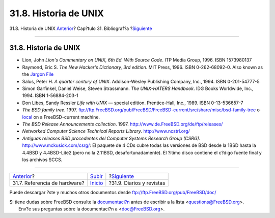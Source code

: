 ======================
31.8. Historia de UNIX
======================

.. raw:: html

   <div class="navheader">

31.8. Historia de UNIX
`Anterior <ch31s07.html>`__?
Cap?tulo 31. Bibliograf?a
?\ `Siguiente <ch31s09.html>`__

--------------

.. raw:: html

   </div>

.. raw:: html

   <div class="sect1">

.. raw:: html

   <div class="titlepage" xmlns="">

.. raw:: html

   <div>

.. raw:: html

   <div>

31.8. Historia de UNIX
----------------------

.. raw:: html

   </div>

.. raw:: html

   </div>

.. raw:: html

   </div>

.. raw:: html

   <div class="itemizedlist">

-  Lion, John *Lion's Commentary on UNIX, 6th Ed. With Source Code*. ITP
   Media Group, 1996. ISBN 1573980137

-  Raymond, Eric S. *The New Hacker's Dictionary, 3rd edition*. MIT
   Press, 1996. ISBN 0-262-68092-0. Also known as the `Jargon
   File <http://www.ccil.org/jargon/jargon.html>`__

-  Salus, Peter H. *A quarter century of UNIX*. Addison-Wesley
   Publishing Company, Inc., 1994. ISBN 0-201-54777-5

-  Simon Garfinkel, Daniel Weise, Steven Strassmann. *The UNIX-HATERS
   Handbook*. IDG Books Worldwide, Inc., 1994. ISBN 1-56884-203-1

-  Don Libes, Sandy Ressler *Life with UNIX* — special edition.
   Prentice-Hall, Inc., 1989. ISBN 0-13-536657-7

-  *The BSD family tree*. 1997.
   ftp://ftp.FreeBSD.org/pub/FreeBSD/FreeBSD-current/src/share/misc/bsd-family-tree
   o `local <file://localhost/usr/share/misc/bsd-family-tree>`__ on a
   FreeBSD-current machine.

-  *The BSD Release Announcements collection*. 1997.
   http://www.de.FreeBSD.org/de/ftp/releases/

-  *Networked Computer Science Technical Reports Library*.
   http://www.ncstrl.org/

-  *Antiguas releases BSD procedentes del Computer Systems Research
   Group (CSRG)*. http://www.mckusick.com/csrg/: El paquete de 4 CDs
   cubre todas las versiones de BSD desde la 1BSD hasta la 4.4BSD y
   4.4BSD-Lite2 (pero no la 2.11BSD, desafortunadamente). El ?ltimo
   disco contiene el c?digo fuente final y los archivos SCCS.

.. raw:: html

   </div>

.. raw:: html

   </div>

.. raw:: html

   <div class="navfooter">

--------------

+---------------------------------+---------------------------------+-----------------------------------+
| `Anterior <ch31s07.html>`__?    | `Subir <bibliography.html>`__   | ?\ `Siguiente <ch31s09.html>`__   |
+---------------------------------+---------------------------------+-----------------------------------+
| 31.7. Referencia de hardware?   | `Inicio <index.html>`__         | ?31.9. Diarios y revistas         |
+---------------------------------+---------------------------------+-----------------------------------+

.. raw:: html

   </div>

Puede descargar ?ste y muchos otros documentos desde
ftp://ftp.FreeBSD.org/pub/FreeBSD/doc/

| Si tiene dudas sobre FreeBSD consulte la
  `documentaci?n <http://www.FreeBSD.org/docs.html>`__ antes de escribir
  a la lista <questions@FreeBSD.org\ >.
|  Env?e sus preguntas sobre la documentaci?n a <doc@FreeBSD.org\ >.
